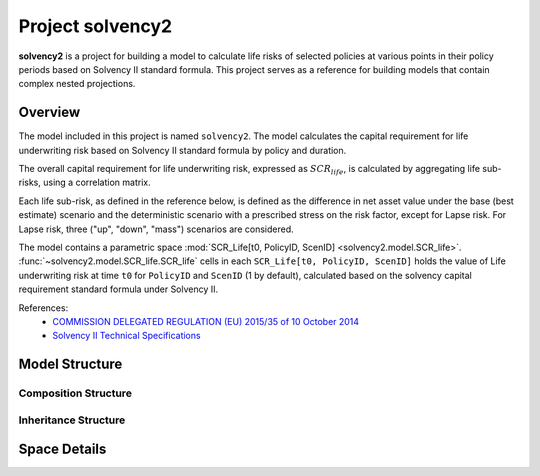 .. module:: solvency2

.. _project_solvency2:

Project **solvency2**
=====================

**solvency2** is a project for building a model to
calculate life risks of selected policies at various points in their policy periods
based on Solvency II standard formula.
This project serves as a reference for
building models that contain complex nested projections.

Overview
--------

The model included in this project is named ``solvency2``.
The model calculates the capital requirement for life underwriting risk
based on Solvency II standard formula by policy and duration.

The overall capital requirement for life underwriting risk,
expressed as :math:`SCR_{life}`, is calculated by aggregating life sub-risks,
using a correlation matrix.

Each life sub-risk, as defined in the reference below, is defined
as the difference in net asset value under the base (best estimate) scenario
and the deterministic scenario with a prescribed stress on the risk factor,
except for Lapse risk.
For Lapse risk, three ("up", "down", "mass") scenarios are considered.

The model contains a parametric space
:mod:`SCR_Life[t0, PolicyID, ScenID] <solvency2.model.SCR_life>`.
:func:`~solvency2.model.SCR_life.SCR_life` cells in each ``SCR_Life[t0, PolicyID, ScenID]``
holds the value of Life underwriting risk at time ``t0`` for ``PolicyID``
and ``ScenID`` (1 by default), calculated based on
the solvency capital requirement standard formula under Solvency II.


References:
    * `COMMISSION DELEGATED REGULATION (EU) 2015/35 of 10 October 2014 <https://eur-lex.europa.eu/legal-content/EN/TXT/?uri=CELEX%3A32015R0035>`_
    * `Solvency II Technical Specifications <https://wayback.archive-it.org/org-1495/20191229100044/https:/eiopa.europa.eu/regulation-supervision/insurance/solvency-ii/solvency-ii-technical-specifications>`_


Model Structure
---------------

Composition Structure
^^^^^^^^^^^^^^^^^^^^^

.. blockdiag::

   blockdiag {
     default_node_color="#D5E8D4";
     default_linecolor="#628E47";
     solvency2 [shape=roundedbox, linecolor="#7B99C5", color="#D4E8FC", width=96];
     solvency2 <- "SCR_life[t0, PolicyID, ScenID]" <- "Projection[Risk, Shock, Scope]" [hstyle=composition];
     "SCR_life[t0, PolicyID, ScenID]" [stacked, width=200];
     "Projection[Risk, Shock, Scope]" [stacked, width=200];
     solvency2 <- Economic [hstyle=composition];
     solvency2  <- Assumptions [hstyle=composition];
     solvency2 <- Policy [hstyle=composition];
     solvency2 <- LifeTable [hstyle=composition];
     solvency2 <- Input [hstyle=composition];
     solvency2 <- PV [hstyle=composition];
     solvency2 <- BaseProj [hstyle=composition];
     PV [style=dotted]
     BaseProj [style=dotted]
     solvency2 <- Override
     Override <- Mortality[hstyle=composition]
     Override <- Lapse[hstyle=composition]
     Override <- LapseMass[hstyle=composition]
     Override <- Expense[hstyle=composition]
   }

Inheritance Structure
^^^^^^^^^^^^^^^^^^^^^

.. blockdiag::

   blockdiag {
     default_node_color="#D5E8D4";
     default_linecolor="#628E47";
     "SCR_life[t0, PolicyID, ScenID]" [width=200]
     SCR_life <- "SCR_life[t0, PolicyID, ScenID]"[hstyle=generalization]
     PV <- Projection[hstyle=generalization]
     BaseProj <- Projection[hstyle=generalization]
     Override <- Mortality[hstyle=composition]
     Override <- Lapse[hstyle=composition]
     Override <- LapseMass[hstyle=composition]
     Override <- Expense[hstyle=composition]
     Projection <- "Projection[Risk, Shock, Scope]" [hstyle=generalization]
     "Projection[Risk, Shock, Scope]" [width=200];
     Mortality <- "Projection[Risk, Shock, Scope]" [hstyle=generalization, style=dotted]
     Lapse <- "Projection[Risk, Shock, Scope]" [hstyle=generalization, style=dotted]
     LapseMass <- "Projection[Risk, Shock, Scope]" [hstyle=generalization, style=dotted]
     Expense <- "Projection[Risk, Shock, Scope]" [hstyle=generalization, style=dotted]
     SCR_life, PV, BaseProj, Projection, Mortality, Lapse, LapseMass, Expense [style=dotted]
   }


Space Details
-------------

.. autosummary::
   :toctree: generated/
   :template: llmodule.rst

   ~model.Assumptions
   ~model.BaseProj
   ~model.Economic
   ~model.LifeTable
   ~model.Override.Expense
   ~model.Override.Lapse
   ~model.Override.LapseMass
   ~model.Override.Mortality
   ~model.SCR_life.Projection
   ~model.Policy
   ~model.PV
   ~model.SCR_life

